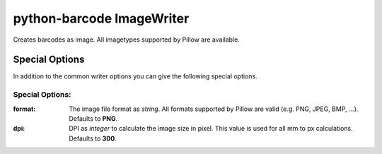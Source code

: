python-barcode ImageWriter
==========================

.. versionadded:: 0.4b1

Creates barcodes as image. All imagetypes supported by Pillow are available.

Special Options
---------------

In addition to the common writer options you can give the following
special options.

Special Options:
~~~~~~~~~~~~~~~~

:format:
    The image file format as *string*. All formats supported by Pillow are
    valid (e.g. PNG, JPEG, BMP, ...).
    Defaults to **PNG**.

:dpi:
    DPI as *integer* to calculate the image size in pixel. This value is
    used for all mm to px calculations.
    Defaults to **300**.
